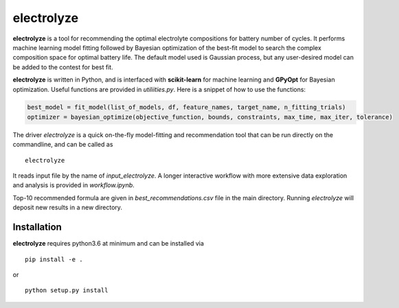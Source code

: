 electrolyze
=======

**electrolyze** is a tool for recommending the optimal electrolyte compositions
for battery number of cycles. It performs machine learning model fitting followed
by Bayesian optimization of the best-fit model to search the complex composition
space for optimal battery life. The default model used is Gaussian process, but
any user-desired model can be added to the contest for best fit.

**electrolyze** is written in Python, and is interfaced with **scikit-learn**
for machine learning and **GPyOpt** for Bayesian optimization. Useful functions
are provided in `utiliities.py`. Here is a snippet of how to use the functions: 

.. code-block:: python

   best_model = fit_model(list_of_models, df, feature_names, target_name, n_fitting_trials)
   optimizer = bayesian_optimize(objective_function, bounds, constraints, max_time, max_iter, tolerance)

The driver `electrolyze` is a quick on-the-fly model-fitting and recommendation
tool that can be run directly on the commandline, and can be called as ::

  electrolyze

It reads input file by the name of `input_electrolyze`. A longer interactive workflow
with more extensive data exploration and analysis is provided in `workflow.ipynb`. 

Top-10 recommended formula are given in `best_recommendations.csv` file in the main
directory. Running `electrolyze` will deposit new results in a new directory.

Installation
------------

**electrolyze** requires python3.6 at minimum and can be installed via ::

  pip install -e .

or ::

  python setup.py install

		
